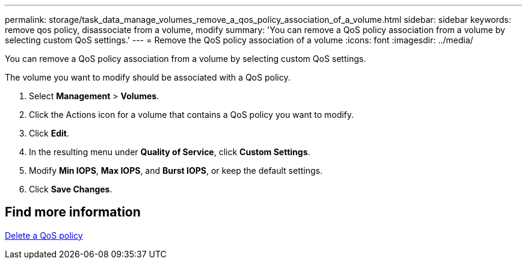 ---
permalink: storage/task_data_manage_volumes_remove_a_qos_policy_association_of_a_volume.html
sidebar: sidebar
keywords: remove qos policy, disassociate from a volume, modify
summary: 'You can remove a QoS policy association from a volume by selecting custom QoS settings.'
---
= Remove the QoS policy association of a volume
:icons: font
:imagesdir: ../media/

[.lead]
You can remove a QoS policy association from a volume by selecting custom QoS settings.

The volume you want to modify should be associated with a QoS policy.

. Select *Management* > *Volumes*.
. Click the Actions icon for a volume that contains a QoS policy you want to modify.
. Click *Edit*.
. In the resulting menu under *Quality of Service*, click *Custom Settings*.
. Modify *Min IOPS*, *Max IOPS*, and *Burst IOPS*, or keep the default settings.
. Click *Save Changes*.

== Find more information

xref:task_data_manage_volumes_deleting_a_qos_policy.adoc[Delete a QoS policy]

